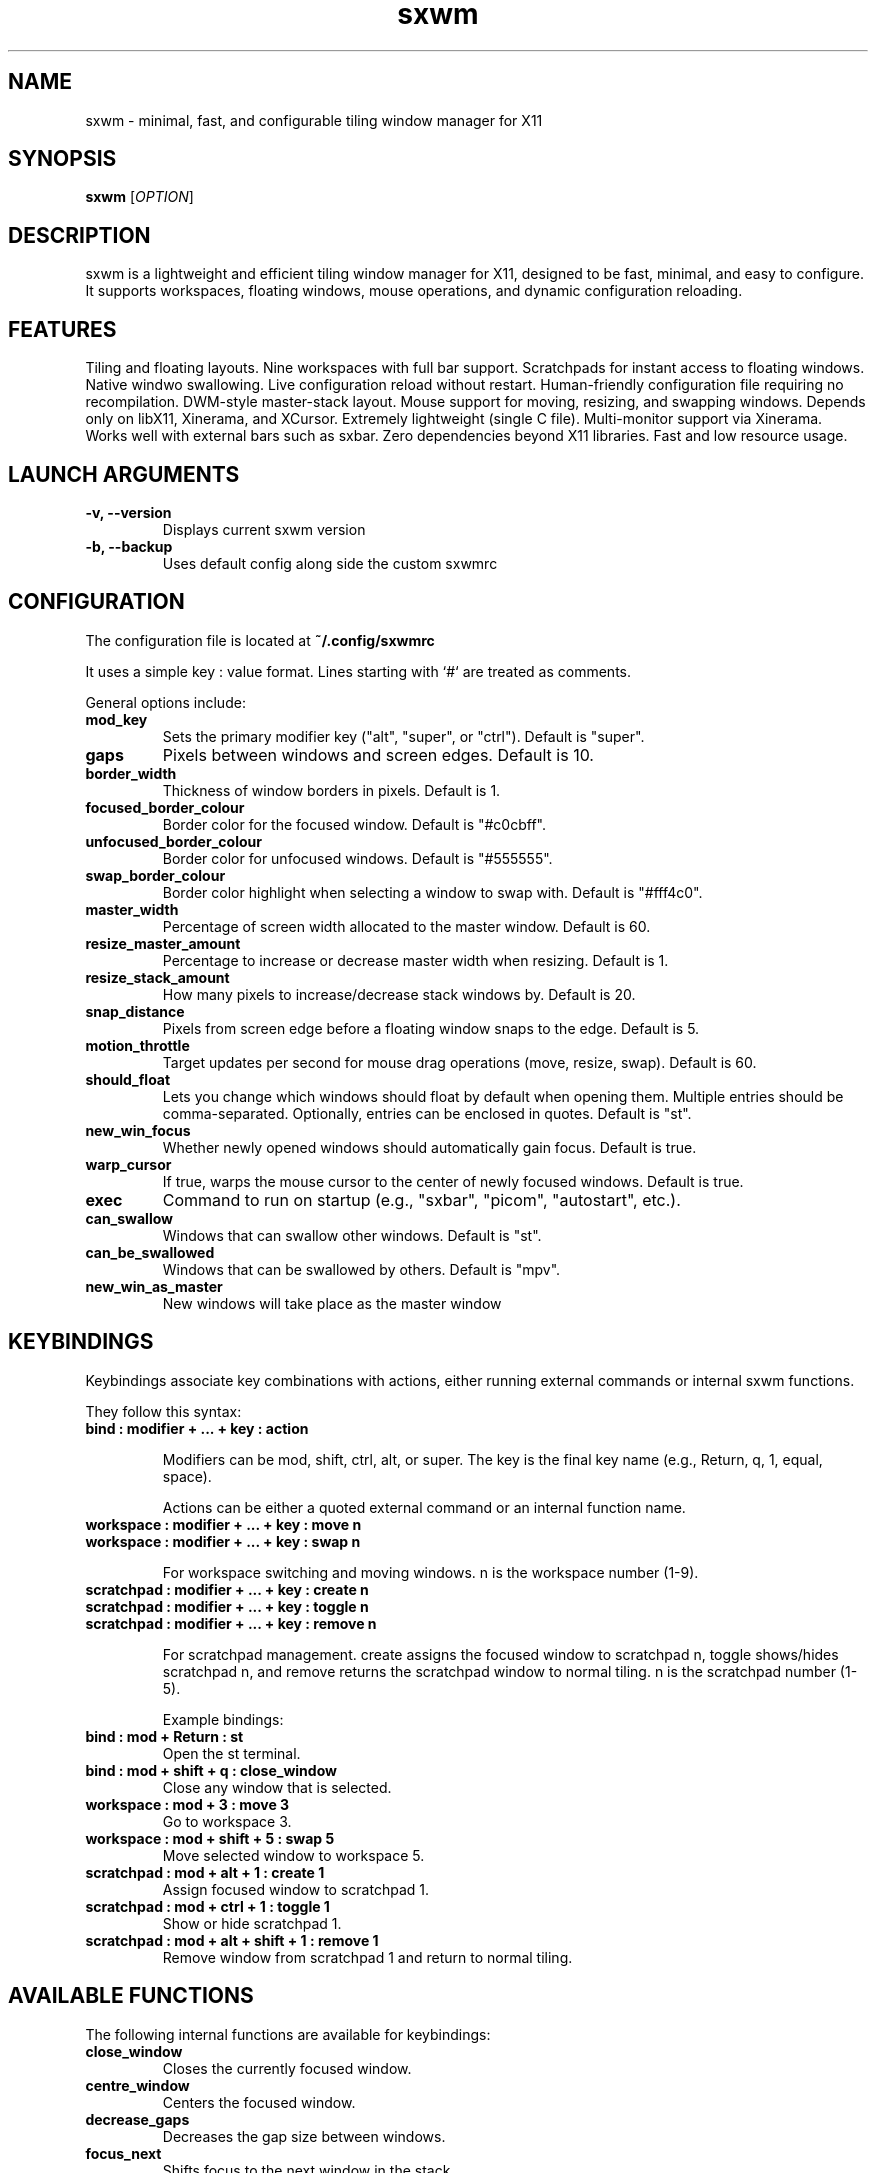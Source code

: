 .TH sxwm 1 "June 2025" "sxwm 1.6" "User Commands"

.SH NAME
sxwm \- minimal, fast, and configurable tiling window manager for X11

.SH SYNOPSIS
.B sxwm
[\fIOPTION\fR]

.SH DESCRIPTION
sxwm is a lightweight and efficient tiling window manager for X11, designed to be fast, minimal, and easy to configure. It supports workspaces, floating windows, mouse operations, and dynamic configuration reloading.

.SH FEATURES
Tiling and floating layouts.
Nine workspaces with full bar support.
Scratchpads for instant access to floating windows.
Native windwo swallowing.
Live configuration reload without restart.
Human-friendly configuration file requiring no recompilation.
DWM-style master-stack layout.
Mouse support for moving, resizing, and swapping windows.
Depends only on libX11, Xinerama, and XCursor.
Extremely lightweight (single C file).
Multi-monitor support via Xinerama.
Works well with external bars such as sxbar.
Zero dependencies beyond X11 libraries.
Fast and low resource usage.

.SH LAUNCH ARGUMENTS

.TP
.B \-v, \-\-version
Displays current sxwm version

.TP
.B \-b, \-\-backup
Uses default config along side the custom sxwmrc

.SH CONFIGURATION
The configuration file is located at
.B ~/.config/sxwmrc

It uses a simple key : value format. Lines starting with `#` are treated as comments.

General options include:

.TP
.B mod_key
Sets the primary modifier key ("alt", "super", or "ctrl"). Default is "super".

.TP
.B gaps
Pixels between windows and screen edges. Default is 10.

.TP
.B border_width
Thickness of window borders in pixels. Default is 1.

.TP
.B focused_border_colour
Border color for the focused window. Default is "#c0cbff".

.TP
.B unfocused_border_colour
Border color for unfocused windows. Default is "#555555".

.TP
.B swap_border_colour
Border color highlight when selecting a window to swap with. Default is "#fff4c0".

.TP
.B master_width
Percentage of screen width allocated to the master window. Default is 60.

.TP
.B resize_master_amount
Percentage to increase or decrease master width when resizing. Default is 1.

.TP
.B resize_stack_amount
How many pixels to increase/decrease stack windows by. Default is 20.

.TP
.B snap_distance
Pixels from screen edge before a floating window snaps to the edge. Default is 5.

.TP
.B motion_throttle
Target updates per second for mouse drag operations (move, resize, swap). Default is 60.

.TP
.B should_float
Lets you change which windows should float by default when opening them. Multiple entries should be comma-separated. Optionally, entries can be enclosed in quotes. Default is "st".

.TP
.B new_win_focus
Whether newly opened windows should automatically gain focus. Default is true.

.TP
.B warp_cursor
If true, warps the mouse cursor to the center of newly focused windows. Default is true.

.TP
.B exec
Command to run on startup (e.g., "sxbar", "picom", "autostart", etc.).

.TP
.B can_swallow
Windows that can swallow other windows. Default is "st".

.TP
.B can_be_swallowed
Windows that can be swallowed by others. Default is "mpv".

.TP
.B new_win_as_master
New windows will take place as the master window

.SH KEYBINDINGS
Keybindings associate key combinations with actions, either running external commands or internal sxwm functions.

They follow this syntax:

.TP
.B bind : modifier + ... + key : action

Modifiers can be mod, shift, ctrl, alt, or super. The key is the final key name (e.g., Return, q, 1, equal, space).

Actions can be either a quoted external command or an internal function name.

.TP
.B workspace : modifier + ... + key : move n
.TP
.B workspace : modifier + ... + key : swap n

For workspace switching and moving windows. n is the workspace number (1-9).

.TP
.B scratchpad : modifier + ... + key : create n
.TP
.B scratchpad : modifier + ... + key : toggle n
.TP
.B scratchpad : modifier + ... + key : remove n

For scratchpad management. create assigns the focused window to scratchpad n, toggle shows/hides scratchpad n, and remove returns the scratchpad window to normal tiling. n is the scratchpad number (1-5).

Example bindings:

.TP
.B bind : mod + Return : "st"
Open the st terminal.

.TP
.B bind : mod + shift + q : close_window
Close any window that is selected.

.TP
.B workspace : mod + 3 : move 3
Go to workspace 3.

.TP
.B workspace : mod + shift + 5 : swap 5
Move selected window to workspace 5.

.TP
.B scratchpad : mod + alt + 1 : create 1
Assign focused window to scratchpad 1.

.TP
.B scratchpad : mod + ctrl + 1 : toggle 1
Show or hide scratchpad 1.

.TP
.B scratchpad : mod + alt + shift + 1 : remove 1
Remove window from scratchpad 1 and return to normal tiling.

.SH AVAILABLE FUNCTIONS
The following internal functions are available for keybindings:

.TP
.B close_window
Closes the currently focused window.

.TP
.B centre_window
Centers the focused window.

.TP
.B decrease_gaps
Decreases the gap size between windows.

.TP
.B focus_next
Shifts focus to the next window in the stack.

.TP
.B focus_previous
Shifts focus to the previous window in the stack.

.TP
.B focus_next_mon
Switches focus to the next monitor.

.TP
.B focus_prev_mon
Switches focus to the previous monitor.

.TP
.B move_next_mon
Moves the focused window to the next monitor.

.TP
.B move_prev_mon
Moves the focused window to the previous monitor.

.TP
.B increase_gaps
Increases the gap size between windows.

.TP
.B master_next
Moves the focused window down the master/stack order.

.TP
.B master_prev
Moves the focused window up the master/stack order.

.TP
.B quit
Exits sxwm.

.TP
.B reload_config
Reloads the sxwmrc configuration file.

.TP
.B master_increase
Increases the width allocated to the master area.

.TP
.B master_decrease
Decreases the width allocated to the master area.

.TP
.B stack_increase
Increases the height of stack window.

.TP
.B stack_decrease
Decreases the height of stack window.

.TP
.B toggle_floating
Toggles the floating state of the focused window.

.TP
.B global_floating
Toggles the floating state for all windows on the current workspace.

.TP
.B fullscreen
Toggles fullscreen mode for the focused window.

.TP
.B focus_next_mon
Switches focus to the next monitor.

.TP
.B focus_prev_mon
Switches focus to the previous monitor.

.TP
.B move_next_mon
Moves the focused window to the next monitor.

.TP
.B move_prev_mon
Moves the focused window to the previous monitor.

.TP
.B change_ws1 ... change_ws9
Switches focus to the specified workspace (1 to 9).

.TP
.B moveto_ws1 ... moveto_ws9
Moves the focused window to the specified workspace (1 to 9).

.SH DEFAULT KEYBINDINGS
Window Management:

.TP
.B Mouse Click
Focus window under cursor.

.TP
.B MOD + Left Mouse
Move window with mouse.

.TP
.B MOD + Right Mouse
Resize window with mouse.

.TP
.B MOD + Return
Launch terminal (default: st).

.TP
.B MOD + b
Launch browser (default: firefox).

.TP
.B MOD + p
Run launcher (default: dmenu_run).

.TP
.B MOD + Shift + q
Close focused window.

.TP
.B MOD + Shift + e
Quit sxwm.

.TP
.B MOD + r
Reload configuration.

.TP
.B MOD + c
Center focused window.

.TP
.B MOD + 1 to 9
Switch to workspace 1 through 9.

.TP
.B MOD + Shift + 1 to 9
Move focused window to workspace 1 through 9.

.TP
.B MOD + Alt + 1 to 4
Create scratchpad 1 through 4.

.TP
.B MOD + Ctrl + 1 to 4
Toggle scratchpad 1 through 4.

.TP
.B MOD + Alt + Shift + 1 to 4
Remove scratchpad 1 through 4.

.TP
.B MOD + j / k
Focus next or previous window.

.TP
.B MOD + Shift + j / k
Move window up or down in the master stack.

.TP
.B MOD + h / l
Resize master area (decrease/increase).

.TP
.B MOD + Ctrl + h / l
Resize stack area (decrease/increase).

.TP
.B MOD + Space
Toggle floating mode for focused window.

.TP
.B MOD + Shift + Space
Toggle floating mode for all windows.

.TP
.B MOD + = / -
Increase or decrease gaps.

.TP
.B MOD + Shift + f
Toggle fullscreen mode.

.TP
.B MOD + . / ,
Focus next/previous monitor.

.TP
.B MOD + Shift + . / ,
Move focused window to next/previous monitor.

.SH DEPENDENCIES
sxwm requires the following libraries:

.TP
.B libX11
Xorg client library

.TP
.B libXinerama
Multi-monitor support

.TP
.B libXcursor
Cursor support

.TP
.B GCC or Clang & Make
For building from source

.SH FILES
Configuration file:
.B ~/.config/sxwmrc

.SH EXAMPLES
Example configuration snippets:

.RS
.nf
# Set gaps and borders
gaps : 15
border_width : 2
focused_border_colour : "#ff6b6b"

# Custom keybindings
bind : mod + Return : "alacritty"
bind : mod + d : "rofi -show drun"

# Workspace switching
workspace : mod + 1 : move 1
workspace : mod + shift + 1 : swap 1

# Scratchpad management
scratchpad : mod + alt + 1 : create 1
scratchpad : mod + ctrl + 1 : toggle 1
scratchpad : mod + alt + shift + 1 : remove 1

# Window swallowing
can_swallow : "st"
can_be_swallowed : "sxiv", "mpv", "zathura"
.fi
.RE

.SH AUTHOR
Written by Abhinav Prasai (uint23), 2025.

.SH SEE ALSO
sxbar(1), dmenu(1), st(1), X(7)

.SH LICENSE
MIT License. See the LICENSE file for full details.

.SH BUGS
Report bugs at: https://github.com/uint23/sxwm/issues

.SH INSPIRATION
sxwm draws inspiration from dwm, i3, sowm, and tinywm.
